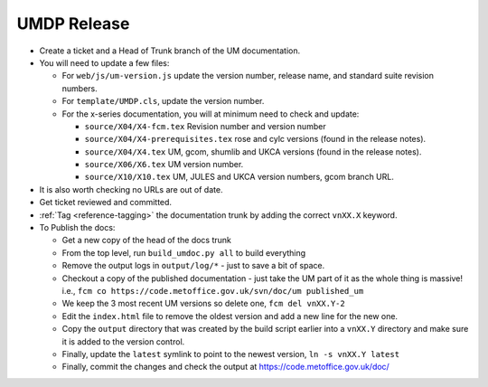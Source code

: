 .. _umdp_release:

UMDP Release
============

* Create a ticket and a Head of Trunk branch of the UM documentation.
* You will need to update a few files:

  * For ``web/js/um-version.js`` update the version number, release name, and
    standard suite revision numbers.
  * For ``template/UMDP.cls``, update the version number.
  * For the x-series documentation, you will at minimum need to check and update:

    * ``source/X04/X4-fcm.tex`` Revision number and version number
    * ``source/X04/X4-prerequisites.tex`` rose and cylc versions (found in the
      release notes).
    * ``source/X04/X4.tex`` UM, gcom, shumlib and UKCA versions (found in the
      release notes).
    * ``source/X06/X6.tex`` UM version number.
    * ``source/X10/X10.tex`` UM, JULES and UKCA version numbers, gcom branch URL.

* It is also worth checking no URLs are out of date.
* Get ticket reviewed and committed.
* :ref:`Tag <reference-tagging>` the documentation trunk by adding the correct
  ``vnXX.X`` keyword.
* To Publish the docs:

  * Get a new copy of the head of the docs trunk
  * From the top level, run ``build_umdoc.py all`` to build everything
  * Remove the output logs in ``output/log/*`` - just to save a bit of space.
  * Checkout a copy of the published documentation - just take the UM part of it
    as the whole thing is massive! i.e.,
    ``fcm co https://code.metoffice.gov.uk/svn/doc/um published_um``
  * We keep the 3 most recent UM versions so delete one, ``fcm del vnXX.Y-2``
  * Edit the ``index.html`` file to remove the oldest version and add a new line
    for the new one.
  * Copy the ``output`` directory that was created by the build script earlier
    into a ``vnXX.Y`` directory and make sure it is added to the version control.
  * Finally, update the ``latest`` symlink to point to the newest version,
    ``ln -s vnXX.Y latest``
  * Finally, commit the changes and check the output at
    https://code.metoffice.gov.uk/doc/



